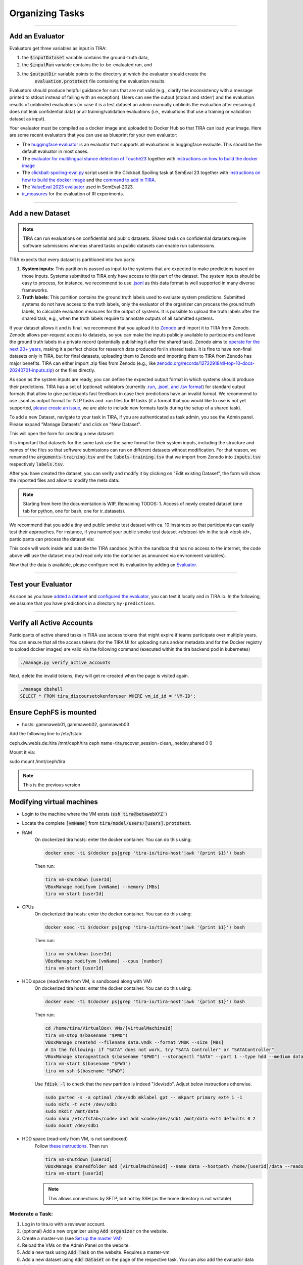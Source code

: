 Organizing Tasks
================

.. dropdown:: :material-regular:`looks_one;1.5em` Apply for a Reviewer Account
   :chevron: down-up

   Create an account at `tira.io <https://www.tira.io/>`_ and ask an admin to add you to the `tira_reviewer <https://www.tira.io/g/tira_reviewer>`_ group.


.. dropdown:: :material-regular:`looks_two;1.5em` Setup the Git Runner
   :chevron: down-up

   - Click on "Edit Organization" to add / edit your organization.
   - In the "Edit Organization" modal, you can specify the credentials for your git integration that is used as backend in your tasks


.. dropdown:: :material-regular:`looks_3;1.5em` Create a Docker Image for the Evaluator
   :chevron: down-up

   An evaluator is a software that gets a system's run and the truth data as input to create the run's evaluation. A step-by-step guide is available in the `Add a new Evaluator section <#add-an-evaluator>`_. 


.. dropdown:: :material-regular:`looks_4;1.5em` Add the new Task and Dataset to TIRA
   :chevron: down-up

   We assume that you have `a reviewer login to tira <#get-a-reviewer-account>`__, the dataset, and the `evaluator <#create-a-docker-image-for-your-evaluator>`__ for your task ready.

   (1) Visit the overview of all tasks at `tira.io <https://www.tira.io/>`__
   (2) Click on "Add Task" and fill out the corresponding form (use the Master VM Id that you received during registration, e.g., :code:`princess-knight` was a baseline in Touché)
   (3) Click on your newly created task
   (4) Click on "Add a new Dataset" and fill out the corresponding form. A step-by-step guide is available in the `Add a new Dataset section <#add-a-new-dataset>`_.
   (5) Navigate to the Evaluator section of your new dataset. Click on "Git CI" to use the CI backend and specify the Docker image of the evaluator and the `evaluation command <#add-an-evaluator>`__.


.. dropdown:: :material-regular:`looks_4;1.5em` Upload Public Baselines
   :chevron: down-up

   In the best case, you provide the code, a published docker image, and instructions on how to compile the code into a docker image to simplify participation in your shared tasks.

   We have some examples on baselines that you can adopt for your shared task, e.g.:

   - The `clickbait spoiling baselines from SemEval-2023 <https://github.com/pan-webis-de/pan-code/tree/master/semeval23/baselines>`__
   - The `ValueEval baseline from SemEval-2023 <https://github.com/touche-webis-de/touche-code/tree/main/semeval23/human-value-detection/1-baseline>`__
   - The baselines for `Touché-2023 at CLEF <https://github.com/touche-webis-de/touche-code/tree/main/clef23/evidence-retrieval-for-causal-questions/baseline-pyterrier>`__
   - The baseline for `PAN-2023 at CLEF <https://github.com/pan-webis-de/pan-code/tree/master/clef23/trigger-detection/baselines>`__

   To simplify testing software submissions locally before they are uploaded to TIRA, we provide a :code:`tira-run` command that participants can use to test their image locally. The :code:`tira-run` commands executes a software as it would be executed in TIRA.

   You can find some examples of shared tasks that use :code:`tira-run` in their baselines to simplify participation here:

   - https://github.com/touche-webis-de/touche-code/tree/main/clef23/evidence-retrieval-for-causal-questions/baseline-pyterrier
   - https://github.com/touche-webis-de/touche-code/tree/main/clef23/multilingual-stance-classification

   We recommend that you have for all of your baselines an :code:`tira-run` example so that you can point participants to this example if their software submission fails in TIRA. For this, you need:

   - The baseline should be publicly available, e.g., at Dockerhub
   - You need a small sample of the data (can be artificial, but must have the same structure/format as the test data)

   Assuming that you have published the baseline for your task at dockerhub under the name :code:`<DOCKER_IMAGE_BASELINE>`
   and that the baseline is executed via the command :code:`<BASELINE_SOFTWARE_COMMAND>` inside the container and that you have a directory :code:`tira-sample-input` with the sample data in the git repository of your baseline, you can add the following documentation (replace the placeholders with the correct values) to your README:

   .. code::

      You can test docker images that you would submit to TIRA locally via `tira-run`. 
      The `tira-run` commands executes a software as it would be executed in TIRA (i.e., with sandboxing using the same command pattern).

      We recommend that you test your software locally on the sample dataset `tira-sample-input` before uploading it to TIRA to ensure that your software works correctly (this also simplifies debugging as everything is under your control and runs on your machine).

      Please install `tira-run` via `pip3 install tira`.

      After `tira-run` is installed, you can execute the baseline on the sample dataset `tira-sample-input` via this command:
      `tira-run --input-directory ${PWD}/tira-sample-input --image <DOCKER_IMAGE_BASELINE> --command <BASELINE_SOFTWARE_COMMAND>`

      This command should create the following output in `tira-output`: <TODO_ADD_EXAMPLE_OUTPUT>



------

Add an Evaluator
~~~~~~~~~~~~~~~~

Evaluators get three variables as input in TIRA:

(1) the :code:`$inputDataset` variable contains the ground-truth data,
(2) the :code:`$inputRun` variable contains the to-be-evaluated run, and
(3) the :code:`$outputDir` variable points to the directory at which the evaluator should create the
     :code:`evaluation.prototext` file containing the evaluation results.

Evaluators should produce helpful guidance for runs that are not valid (e.g., clarify the inconsistency with a message printed to stdout instead of failing with an exception). Users can see the output (stdout and stderr) and the evaluation results of unblinded evaluations (in case it is a test dataset an admin manually unblinds the evaluation after ensuring it does not leak confidential data) or all training/validation evaluations (i.e., evaluations that use a training or validation dataset as input).

Your evaluator must be compiled as a docker image and uploaded to Docker Hub so that TIRA can load your image. Here are some recent evaluators that you can use as blueprint for your own evaluator:

- The `huggingface evaluator <https://github.com/tira-io/hf-evaluator>`__ is an evaluator that supports all evaluations in huggingface evaluate. This should be the default evaluator in most cases.
- The `evaluator for multilingual stance detection of Touché23 <https://github.com/touche-webis-de/touche-code/blob/main/clef23/multilingual-stance-classification/evaluation/evaluation.py>`__ together with `instructions on how to build the docker image <https://github.com/touche-webis-de/touche-code/tree/main/clef23/multilingual-stance-classification#build-the-evaluator>`__
- The `clickbait-spoiling-eval.py <https://github.com/pan-webis-de/pan-code/blob/master/semeval23/clickbait-spoiling-eval.py>`__ script used in the Clickbait Spoiling task at SemEval 23 together with `instructions on how to build the docker image <https://github.com/pan-webis-de/pan-code/tree/master/semeval23#development>`__ and the `command to add in TIRA <https://github.com/pan-webis-de/pan-code/tree/master/semeval23#integration-in-tira>`__.
- The `ValueEval 2023 evaluator <https://github.com/touche-webis-de/touche-code/tree/main/semeval23/human-value-detection/evaluator>`__ used in SemEval-2023.
- `ir_measures <https://github.com/tira-io/ir-experiment-platform/tree/main/ir-measures>`__ for the evaluation of IR experiments.



------

Add a new Dataset
~~~~~~~~~~~~~~~~~

.. note:: TIRA can run evaluations on confidential and public datasets. Shared tasks on confidential datasets require software submissions whereas shared tasks on public datasets can enable run submissions.

TIRA expects that every dataset is partitioned into two parts:

1. **System inputs**: This partition is passed as input to the systems that are expected to make predictions based on those inputs. Systems submitted to TIRA only have access to this part of the dataset. The system inputs should be easy to process, for instance, we recommend to use `.jsonl <https://jsonlines.org/>`_ as this data format is well supported in many diverse frameworks.
2. **Truth labels**: This partition contains the ground truth labels used to evaluate system predictions. Submitted systems do not have access to the truth labels, only the evaluator of the organizer can process the ground truth labels, to calculate evaluation measures for the output of systems. It is possible to upload the truth labels after the shared task, e.g., when the truth labels require to annotate outputs of all submitted systems.


If your dataset allows it and is final, we recommend that you upload it to `Zenodo <https://zenodo.org>`_ and import it to TIRA from Zenodo. Zenodo allows per-request access to datasets, so you can make the inputs publicly available to participants and leave the ground truth labels in a private record (potentially publishing it after the shared task). Zenodo aims to `operate for the next 20+ years <https://about.zenodo.org/policies/>`_, making it a perfect choice for research data produced for/in shared tasks. It is fine to have non-final datasets only in TIRA, but for final datasets, uploading them to Zenodo and importing them to TIRA from Zenodo has major benefits. TIRA can either import .zip files from Zenodo (e.g., like `zenodo.org/records/12722918/dl-top-10-docs-20240701-inputs.zip <https://zenodo.org/records/12722918/files/dl-top-10-docs-20240701-inputs.zip>`_) or the files directly.

As soon as the system inputs are ready, you can define the expected output format in which systems should produce their predictions. TIRA has a set of (optional) validators (currently `.run, .jsonl, and .tsv format <https://github.com/tira-io/tira/blob/pyterrier-artifacts/python-client/tira/check_format.py>`_)  for standard output formats that allow to give participants fast feedback in case their predictions have an invalid format. We recommend to use .jsonl as output format for NLP tasks and .run files for IR tasks (if a format that you would like to use is not yet supported, `please create an issue <https://github.com/tira-io/tira/issues>`_, we are able to include new formats fastly during the setup of a shared task).

To add a new Dataset, navigate to your task in TIRA, if you are authenticated as task admin, you see the Admin panel. Please expand "Manage Datasets" and click on "New Dataset".

.. image:: add-dataset-01.png

This will open the form for creating a new dataset:

.. image:: add-dataset-02.png

It is important that datasets for the same task use the same format for their system inputs, including the structure and names of the files so that software submissions can run on different datasets without modification. For that reason, we renamed the :code:`arguments-training.tsv` and the :code:`labels-training.tsv` that we import from Zenodo into :code:`inputs.tsv` respectively :code:`labels.tsv`.

After you have created the dataset, you can verify and modify it by clicking on "Edit existing Dataset", the form will show the imported files and allow to modify the meta data:

.. image:: add-dataset-03.png



.. note:: Starting from here the documentation is WIP, Remaining TODOS:
          1. Access of newly created dataset (one tab for python, one for bash, one for ir_datasets).


We recommend that you add a tiny and public smoke test dataset with ca. 10 instances so that participants can easily test their approaches. For instance, if you named your public smoke test dataset `<dataset-id>` in the task `<task-id>`, participants can process the dataset via:

.. tab-set::

   .. tab-item:: Python

      .. code:: python

       # dependencies installed via: pip3 install tira
       TBD

   .. tab-item:: Bash

      .. code:: bash

       # the tira command is installed via pip3 install tira
       TBD

   .. tab-item:: ir_datasets

      .. code:: python

       # dependencies installed via: pip3 install tira ir_datasets
       TBD
      
This code will work inside and outside the TIRA sandbox (within the sandbox thst has no access to the internet, the code above will use the dataset mou ted read only into the container as anounced via environment variables).


Now that the data is available, please configure next its evaluation by adding an `Evaluator <#add-an-evaluator>`_.



------

Test your Evaluator
~~~~~~~~~~~~~~~~~~~


As soon as you have `added a dataset <#add-a-new-dataset>`_ and `configured the evaluator <#add-an-evaluator>`_, you can test it locally and in TIRA.io. In the following, we assume that you have predictions in a directory ``my-predictions``.


.. tab-set::

   .. tab-item:: Local Testing

      Please use the `tira-cli evaluate` command to test your evaluator locally by passing the ID of the dataset and the directory that contains the predictions for the dataset:

      .. code:: bash

        tira-cli evaluate --directory my-predictions --dataset DATASET-ID

      If the evaluator works as expected, the output will look like this:

      .. image:: run-evaluator-locally.png


   .. tab-item:: Test in TIRA.io

       The simplest option to test that your evaluator works in TIRA.io is to upload the predictions so that the evaluator will run.


------



Verify all Active Accounts
~~~~~~~~~~~~~~~~~~~~~~~~~~

Participants of active shared tasks in TIRA use access tokens that might expire if teams participate over multiple years. You can ensure that all the access tokens (for the TIRA UI for uploading runs and/or metadata and for the Docker registry to upload docker images) are valid via the following command (executed within the tira backend pod in kubernetes)

.. code:: bash

   ./manage.py verify_active_accounts

Next, delete the invalid tokens, they will get re-created when the page is visited again.


.. code:: bash

   ./manage dbshell
   SELECT * FROM tira_discoursetokenforuser WHERE vm_id_id = 'VM-ID';



Ensure CephFS is mounted
~~~~~~~~~~~~~~~~~~~~~~~~

- hosts: gammaweb01, gammaweb02, gammaweb03
Add the following line to /etc/fstab:

ceph.dw.webis.de:/tira		/mnt/ceph/tira	ceph	name=tira,recover_session=clean,_netdev,shared	0 0

Mount it via:

sudo mount /mnt/ceph/tira


.. note:: This is the previous version

Modifying virtual machines
~~~~~~~~~~~~~~~~~~~~~~~~~~
- Login to the machine where the VM exists (:code:`ssh tira@betawebXYZ``)
- Locate the complete :code:`[vmName]` from :code:`tira/model/users/[users].prototext`.
- RAM
    On dockerized tira hosts: enter the docker container. You can do this using:

    .. code:: bash

        docker exec -ti $(docker ps|grep 'tira-io/tira-host'|awk '{print $1}') bash

    Then run:

    .. code:: bash

        tira vm-shutdown [userId]
        VBoxManage modifyvm [vmName] --memory [MBs]
        tira vm-start [userId]

- CPUs
    On dockerized tira hosts: enter the docker container. You can do this using:

    .. code:: bash

        docker exec -ti $(docker ps|grep 'tira-io/tira-host'|awk '{print $1}') bash

    Then run:

    .. code:: bash

        tira vm-shutdown [userId]
        VBoxManage modifyvm [vmName] --cpus [number]
        tira vm-start [userId]

- HDD space (read/write from VM, is sandboxed along with VM)
    On dockerized tira hosts: enter the docker container. You can do this using:

    .. code:: bash

        docker exec -ti $(docker ps|grep 'tira-io/tira-host'|awk '{print $1}') bash

    Then run:

    .. code:: bash

        cd /home/tira/VirtualBox\ VMs/[virtualMachineId]
        tira vm-stop $(basename "$PWD")
        VBoxManage createhd --filename data.vmdk --format VMDK --size [MBs]
        # In the following: if "SATA" does not work, try "SATA Controller" or "SATAController"
        VBoxManage storageattach $(basename "$PWD") --storagectl "SATA" --port 1 --type hdd --medium data.vmdk
        tira vm-start $(basename "$PWD")
        tira vm-ssh $(basename "$PWD")
    
    Use :code:`fdisk -l` to check that the new partition is indeed "/dev/sdb". Adjust below instructions otherwise.
    
    .. code:: bash
    
        sudo parted -s -a optimal /dev/sdb mklabel gpt -- mkpart primary ext4 1 -1
        sudo mkfs -t ext4 /dev/sdb1
        sudo mkdir /mnt/data
        sudo nano /etc/fstab</code> and add <code>/dev/sdb1 /mnt/data ext4 defaults 0 2
        sudo mount /dev/sdb1

- HDD space (read-only from VM, is not sandboxed)
    Follow `these instructions <https://git.webis.de/code-generic/code-saltstack/blob/master/src/srv/salt/pillars/tira-sftp-users.sls>`__.
    Then run

    .. code:: bash

        tira vm-shutdown [userId]
        VBoxManage sharedfolder add [virtualMachineId] --name data --hostpath /home/[userId]/data --readonly --automount
        tira vm-start [userId]

    .. note::
        This allows connections by SFTP, but not by SSH (as the home directory is not writable)

Moderate a Task:
----------------
(1) Log in to tira.io with a reviewer account. 
(2) (optional) Add a new organizer using :code:`Add organizer` on the website. 
(3) Create a master-vm (see `Set up the master VM`_)
(4) Reload the VMs on the Admin Panel on the website.
(5) Add a new task using :code:`Add Task` on the website. Requires a master-vm
(6) Add a new dataset using :code:`Add Dataset` on the page of the respective task. You can also add the evaluator data
    during this step.
(7) Install the evaluator on the master-vm in accordance to the data entered during step. 6

Set up the master VM
~~~~~~~~~~~~~~~~~~~~
(1) Create the virtual machine using :code:`tira vm-create`. The name should end with *-master*.
(2) Connect to the TIRA host container:

    .. code:: bash
        
        docker exec -ti $(docker ps | grep 'tira-io/tira-host' | awk '{print $1}') bash
(3) Give yourself permission to the VM's group on tira.io (if you followed [the instructions](#get-a-reviewer-account))
(4) Give the master VM access to the test and truth directories.
    
    .. code:: bash
        
        vboxmanage sharedfolder add [virtualMachineId] --name [typeDirectory] --hostpath [typeDirectoryPath] --readonly --automount
    
    This should be done for **training-datasets-truth, test-datasets, and test-datasets-truth**


Troubleshooting
~~~~~~~~~~~~~~~
.. dropdown:: Changes do not show up on the website

    Go to `tira-admin <https://tira.io/tira-admin>`__ and then to :code:`System Actions > Reload Data`.

.. dropdown:: Error on creating a virtual machine: :code:`VBoxNetAdpCtl: Error while adding new interface: failed to open /dev/vboxnetctl: No such file or directory`,
    usually comes with an error on vm start: :code:`Nonexistent host networking interface, name 'vboxnetXX'`.

    - Log in as webis
    - Check if /dev/vboxnetctl exists <code>ls /dev/vboxnetctl</code>. If not, proceed. If yes, there is a different
      error.
    - Run <code>sudo modprobe vboxnetadp</code>
    - Run <code>sudo modprobe vboxpci</code> (needs to be a separate call like here!)
    - To check if VMs are running run <code>sudo -H -u tira VBoxManage list runningvms</code>
    - If so, run <code>tira stop</code>
    - Wait a few seconds
    - Run <code>sudo service vboxdrv restart</code>
    - Run <code>tira start</code>

.. dropdown:: A virtual machine does not :code:`tira vm-start` with error :code:`is not a valid username/vmname`.

    The :code:`vbox` file might be lost. Go to :code:`/home/tira/VirtualBox VMs/**vm-name**`. If there is a
    :code:`.vbox-prev` but no :code:`.vbox` file, copy the former to create the latter (effectivley restoring it).

.. dropdown:: Read-only file system in a virtual machine.

    Restart the virtual machine

.. dropdown:: A virtual machine has :code:`/media/training-datasets/` not mounted.
    On betaweb020:
    
    .. code:: bash

        sudo salt '**server**' state.apply tira

    Then maybe it is needed to restart the VM

.. dropdown:: Prometheus says there are errors in :code:`vboxmanage list vms --long`

    Perform maintenance: "Removal of inaccessible VMs"
